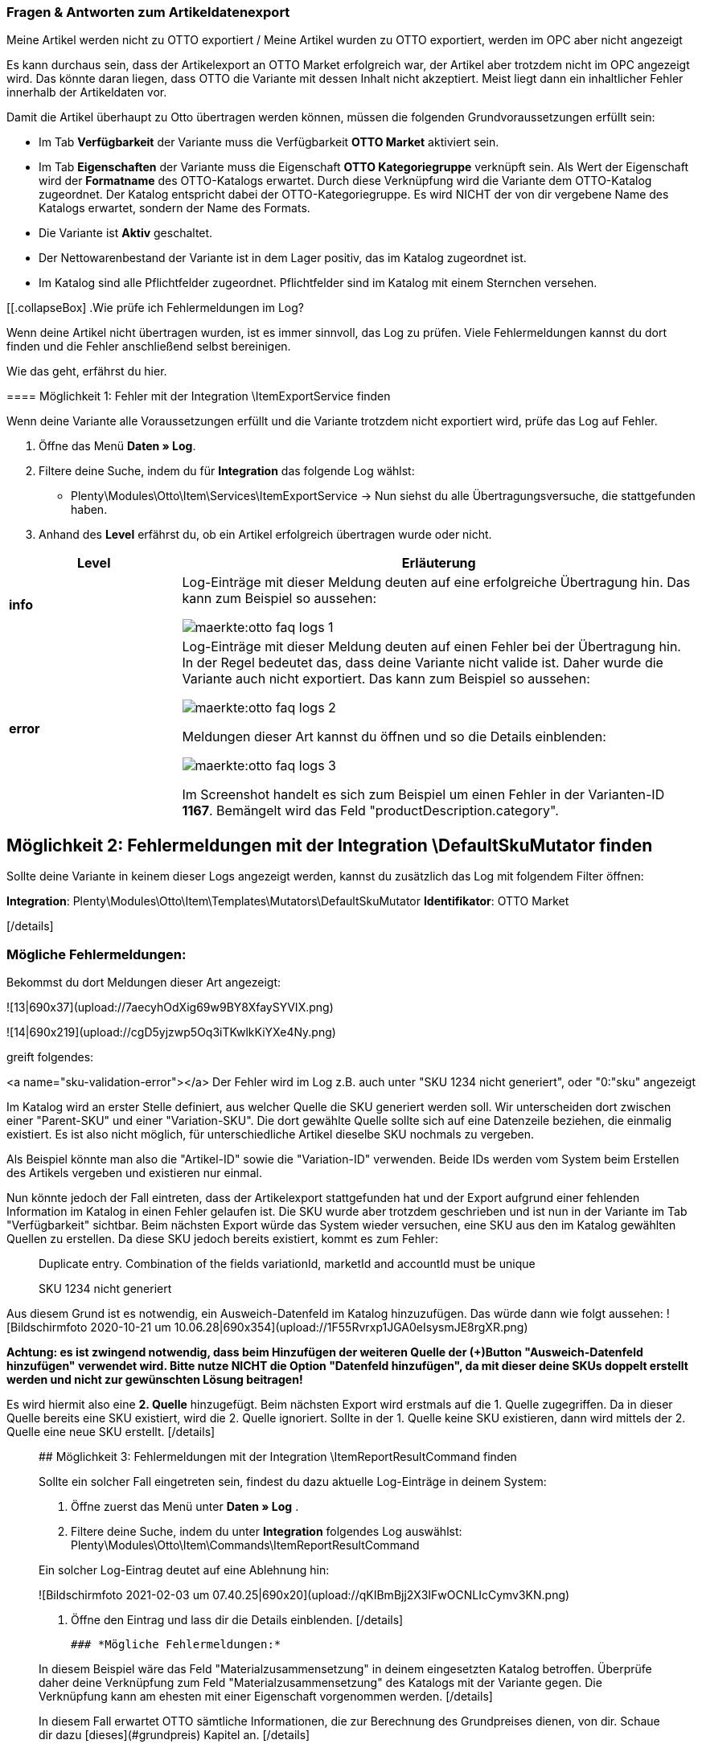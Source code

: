 === Fragen & Antworten zum Artikeldatenexport

[.collapseBox]
.Meine Artikel werden nicht zu OTTO exportiert / Meine Artikel wurden zu OTTO exportiert, werden im OPC aber nicht angezeigt
--

Es kann durchaus sein, dass der Artikelexport an OTTO Market erfolgreich war, der Artikel aber trotzdem nicht im OPC angezeigt wird. Das könnte daran liegen, dass OTTO die Variante mit dessen Inhalt nicht akzeptiert. Meist liegt dann ein inhaltlicher Fehler innerhalb der Artikeldaten vor.

Damit die Artikel überhaupt zu Otto übertragen werden können, müssen die folgenden Grundvoraussetzungen erfüllt sein:

* Im Tab *Verfügbarkeit* der Variante muss die Verfügbarkeit *OTTO Market* aktiviert sein.
* Im Tab *Eigenschaften* der Variante muss die Eigenschaft *OTTO Kategoriegruppe* verknüpft sein. Als Wert der Eigenschaft wird der *Formatname* des OTTO-Katalogs erwartet. Durch diese Verknüpfung wird die Variante dem OTTO-Katalog zugeordnet. Der Katalog entspricht dabei der OTTO-Kategoriegruppe. Es wird NICHT der von dir vergebene Name des Katalogs erwartet, sondern der Name des Formats.
* Die Variante ist *Aktiv* geschaltet.
* Der Nettowarenbestand der Variante ist in dem Lager positiv, das im Katalog zugeordnet ist.
* Im Katalog sind alle Pflichtfelder zugeordnet. Pflichtfelder sind im Katalog mit einem Sternchen versehen.
--

[[.collapseBox]
.Wie prüfe ich Fehlermeldungen im Log?
--

Wenn deine Artikel nicht übertragen wurden, ist es immer sinnvoll, das Log zu prüfen. Viele Fehlermeldungen kannst du dort finden und die Fehler anschließend selbst bereinigen.

Wie das geht, erfährst du hier.

==== Möglichkeit 1: Fehler mit der Integration \ItemExportService finden

Wenn deine Variante alle Voraussetzungen erfüllt und die Variante trotzdem nicht exportiert wird, prüfe das Log auf Fehler.

. Öffne das Menü *Daten » Log*.
. Filtere deine Suche, indem du für *Integration* das folgende Log wählst:
* Plenty\Modules\Otto\Item\Services\ItemExportService
→ Nun siehst du alle Übertragungsversuche, die stattgefunden haben.
. Anhand des *Level* erfährst du, ob ein Artikel erfolgreich übertragen wurde oder nicht.

[cols="1,3a"]
|===
|Level |Erläuterung

| *info*
| Log-Einträge mit dieser Meldung deuten auf eine erfolgreiche Übertragung hin. Das kann zum Beispiel so aussehen:

image::maerkte:otto-faq-logs-1.png[]

| *error*
| Log-Einträge mit dieser Meldung deuten auf einen Fehler bei der Übertragung hin. In der Regel bedeutet das, dass deine Variante nicht valide ist. Daher wurde die Variante auch nicht exportiert. Das kann zum Beispiel so aussehen:

image::maerkte:otto-faq-logs-2.png[]


Meldungen dieser Art kannst du öffnen und so die Details einblenden:

image::maerkte:otto-faq-logs-3.png[]

Im Screenshot handelt es sich zum Beispiel um einen Fehler in der Varianten-ID *1167*. Bemängelt wird das Feld "productDescription.category".
|===
--


## Möglichkeit 2: Fehlermeldungen mit der Integration \DefaultSkuMutator finden

[details="Wie mache ich das?"]

Sollte deine Variante in keinem dieser Logs angezeigt werden, kannst du zusätzlich das Log mit folgendem Filter öffnen:

***Integration***: Plenty\Modules\Otto\Item\Templates\Mutators\DefaultSkuMutator
***Identifikator***: OTTO Market

[/details]

### *Mögliche Fehlermeldungen:*
[details=""validation error found" bzw. "Duplicate entry. Combination of the fields variationId, marketId and accountId must be unique. ODER "SKU XXXX nicht generiert""]

Bekommst du dort Meldungen dieser Art angezeigt:

![13|690x37](upload://7aecyhOdXig69w9BY8XfaySYVIX.png)

![14|690x219](upload://cgD5yjzwp5Oq3iTKwlkKiYXe4Ny.png)

greift folgendes:


<a name="sku-validation-error"></a>
Der Fehler wird im Log z.B. auch unter "SKU 1234 nicht generiert", oder "0:"sku" angezeigt

Im Katalog wird an erster Stelle definiert, aus welcher Quelle die SKU generiert werden soll. Wir unterscheiden dort zwischen einer "Parent-SKU" und einer "Variation-SKU". Die dort gewählte Quelle sollte sich auf eine Datenzeile beziehen, die einmalig existiert. Es ist also nicht möglich, für unterschiedliche Artikel dieselbe SKU nochmals zu vergeben.


Als Beispiel könnte man also die "Artikel-ID" sowie die "Variation-ID" verwenden. Beide IDs werden vom System beim Erstellen des Artikels vergeben und existieren nur einmal.


Nun könnte jedoch der Fall eintreten, dass der Artikelexport stattgefunden hat und der Export aufgrund einer fehlenden Information im Katalog in einen Fehler gelaufen ist. Die SKU wurde aber trotzdem geschrieben und ist nun in der Variante im Tab "Verfügbarkeit" sichtbar. Beim nächsten Export würde das System wieder versuchen, eine SKU aus den im Katalog gewählten Quellen zu erstellen. Da diese SKU jedoch bereits existiert, kommt es zum Fehler:

> Duplicate entry. Combination of the fields variationId, marketId and accountId must be unique

> SKU 1234 nicht generiert

Aus diesem Grund ist es notwendig, ein Ausweich-Datenfeld im Katalog hinzuzufügen. Das würde dann wie folgt aussehen:
  ![Bildschirmfoto 2020-10-21 um 10.06.28|690x354](upload://1F55Rvrxp1JGA0eIsysmJE8rgXR.png)

**Achtung: es ist zwingend notwendig, dass beim Hinzufügen der weiteren Quelle der (+)Button "Ausweich-Datenfeld hinzufügen" verwendet wird. Bitte nutze NICHT die Option "Datenfeld hinzufügen", da mit dieser deine SKUs doppelt erstellt werden und nicht zur gewünschten Lösung beitragen!**


Es wird hiermit also eine **2. Quelle** hinzugefügt. Beim nächsten Export wird erstmals auf die 1. Quelle zugegriffen. Da in dieser Quelle bereits eine SKU existiert, wird die 2. Quelle ignoriert. Sollte in der 1. Quelle keine SKU existieren, dann wird mittels der 2. Quelle eine neue SKU erstellt.
[/details]

____



## Möglichkeit 3: Fehlermeldungen mit der Integration \ItemReportResultCommand finden
[details="Wie mache ich das?"]
Sollte ein solcher Fall eingetreten sein, findest du dazu aktuelle Log-Einträge in deinem System:

1. Öffne zuerst das Menü unter  ***Daten » Log*** .
2. Filtere deine Suche, indem du unter  ***Integration***  folgendes Log auswählst: Plenty\Modules\Otto\Item\Commands\ItemReportResultCommand

Ein solcher Log-Eintrag deutet auf eine Ablehnung hin:

![Bildschirmfoto 2021-02-03 um 07.40.25|690x20](upload://qKIBmBjj2X3IFwOCNLIcCymv3KN.png)

3. Öffne den Eintrag und lass dir die Details einblenden.
[/details]

 ### *Mögliche Fehlermeldungen:*

[details=" code:"500001 - MANDATORY_LEGAL_ATTRIBUTE_MISSING" title:"Das Attribut 'Materialzusammensetzung' muss aus rechtlichen Gründen bei der Category 'Hoodie' gepflegt sein." "]

In diesem Beispiel wäre das Feld "Materialzusammensetzung" in deinem eingesetzten Katalog betroffen. Überprüfe daher deine Verknüpfung zum Feld "Materialzusammensetzung" des Katalogs mit der Variante gegen. Die Verknüpfung kann am ehesten mit einer Eigenschaft vorgenommen werden.
[/details]

[details="code:"400004 - NORMPRICE_IS_REQUIRED_FOR_CATEGORY" title:"Die von Ihnen gewählte Kategorie muss zwingend mit einem Grundpreis laut PAngV ausgezeichnet werden. Bitte ergänzen Sie diesen.""]
In diesem Fall erwartet OTTO sämtliche Informationen, die zur Berechnung des Grundpreises dienen, von dir. Schaue dir dazu [dieses](#grundpreis) Kapitel an.
[/details]

[details="code:"300001 - IMAGE_TYPE_ELEMENT_MISSING" title:"Es muss mindestens ein Element vom Typ 'IMAGE' vorhanden sein.""]
 In diesem Fall erwartet Otto ein für Otto Market verknüpftes Bild von dir.
Demnach muss am *Artikel, Tab: Bilder* **mind.** ein Bild für Otto Market freigegeben worden sein.
Dies kannst du unter *Verfügbarkeit* prüfen.
![Bildschirmfoto 2022-03-14 um 11.23.24|569x169](upload://2CMim1anzEMRg5I9ghrk7gXMwLS.png)
 [/details]

[details= code:"100005 - INVALID_VALUE_CATEGORY" title:"'LED GartenleuchteLED Gartenleuchte' ist keine gültige Produktkategorie. Bitte wählen Sie nur Kategorien aus, die Sie über den Categories-Endpunkt in der API abfragen können."]

Diese Fehlermeldung deutet auf ein inkorrekt hinterlegtes Kategoriemapping im Katalog hin.
Für die Kategorien sollten Werte nicht nebeneinander gepflegt, sondern bei Bedarf als Fallback (Ausweichfeld, *unter* dem ersten Feld) hinterlegt werden.

Wenn es so aussehen sollte, bitte korrigieren: (da sonst 2x der Kategoriewert übermittelt wird)
![Bildschirmfoto 2022-03-16 um 10.15.32|690x131](upload://eTJ2F4pzxnzCedxww1Y8iiIgNnX.png)
Es sollte dann so aussehen: (dann greift die Kategorie "Aussenleuchten" nur, wenn "LED Aussenleuchten" am Artikel nicht gepflegt wurde)
![Bildschirmfoto 2022-03-16 um 10.36.36|606x257](upload://73NVNNbcsiwvok8OLXKqYGWRmRB.png)

[/details]

____

## Möglichkeit 4: Fehlermeldungen mit der Integration \Plenty\Modules\Otto\Item\Templates\Mutators\MediaAssetsMutator finden

[details="Wie mache ich das?"]
Sollte ein solcher Fall eingetreten sein, findest du dazu aktuelle Log-Einträge in deinem System:

1. Öffne zuerst das Menü unter  ***Daten » Log*** .
2. Filtere deine Suche, indem du unter  ***Integration***  folgendes Log auswählst:
Plenty\Modules\Otto\Item\Templates\Mutators\MediaAssetsMutator


Ein solcher Log-Eintrag deutet auf eine Ablehnung hin:
![Bildschirmfoto 2022-03-24 um 16.49.26|690x54](upload://x8u4TS0tpzGkBWQB8mH1rqnsmzt.png)



3. Öffne den Eintrag und lass dir die Details einblenden.
[/details]

 ### *Mögliche Fehlermeldungen:*


[details=Nachricht: Der Pfad für "media assets" ist ungültig. Gültige URL angeben.]
(möglicher) Inhalt der Meldung:
```
Object
variationId:10792
type:"PRODUCT_DATASHEET"
location:""
Trigger:"cli: artisan catalog:async-export"
```

Dieser Fehler sagt aus, dass die Datei, die im Katalog unter “media assets” (spezifischer, hier: unter dem Produktdatenblatt, siehe `type`) hinterlegt wurde:

* keine URL für die im Katalog verknüpfte Eigenschaft am Artikel besitzt

>Bitte beachte, dass für Media assets *ausschließlich* Dateien in Form einer URL hinterlegt werden können. Eigenschaften, die keine URL enthalten, werden nicht übertragen.

[/details]
___
<a name="grundpreis"></a>
# Fragen zum Preis der Artikel/Varianten
[details="Ich möchte den Grundpreis meiner Varianten an OTTO übermitteln. Wie gehe ich da vor?"]

*Vorweg*: Um den Grundpreis an OTTO zu übermitteln, benötigst du Angaben zum Inhalt der jeweiligen Variante. Diese Angaben sind in der Regel innerhalb der Variante im Bereich Maße hinterlegt:

![Bildschirmfoto 2021-12-29 um 10.39.21|445x108](upload://JYeOlym62KOzFC7XyroDVnnjXw.png)


Folgende Katalogfelder sind zur Übermittlung des Grundpreises notwendig:


[details="1. Verkaufspreismenge"]
Die Verkaufspreismenge bezieht sich auf die reguläre Menge des Inhalts aus der Variante. Dazu benötigst du also (wie bereits weiter oben schon geschildert) den Inhalt der Variante in deinen Maßangaben. Das Datenfeld zum Inhalt findest du im Order "Variante" unter "Inhalt Menge".
[/details]


[details="2. Grundpreismenge"]
Die Grundpreismenge dient als Grundlage zur Berechnung des Grundpreises. Dort stellt uns OTTO die Werte "1", "100", oder "1000" zur Verfügung. Ordne dieses Feld einer Eigenschaft zu, die den Wert "1", "100" oder "1000" beinhaltet. Sollen *alle* Varianten des Katalogs eine Grundpreismenge von "1" erhalten, kannst du dieses Feld unzugeordnet lassen. Wir übergeben dann als Standardwert die "1".
[/details]


[details="3. Grundpreiseinheit"]
Die Grundpreiseinheit bezieht sich auf den Inhalt der Einheit deiner Maßangaben der Varianten. Das Datenfeld zur Einheit findest du im Order "Variante" unter "Inhalt Einheit". Nun musst du zusätzlich einen Vergleichswert hinterlegen. Dabei sucht das System nach den ISO-Werten der Einheiten. Die ISO-Werte findest du unter **Einrichtung > Artikel > Einheiten** in der Spalte **ISO**.

Für die Angabe **Stück** wird z.B. der Wert "C62" erwartet. Für Kilogramm "KGM", für Gramm "GRM" usw.:

![2|539x227](upload://qyqK5eCPia0JTd0l09ceby8jP18.png)

> Bei der Verknüpfung zu einer Eigenschaft wird kein ISO-Wert als Vergleichswert, sondern der hinterlegte Wert der Eigenschaft vorausgesetzt.

[/details]


[details="4. Verkaufspreiseinheit"]
Die Verkaufspreiseinheit bezieht sich auf den Inhalt der Einheit deiner Maßangaben der Varianten. Das Datenfeld zur Einheit findest du im Order "Variante" unter "Inhalt Einheit". Nun musst du zusätzlich einen Vergleichswert hinterlegen. Dabei sucht das System nach den ISO-Werten der Einheiten. Die ISO-Werte findest du unter **Einrichtung > Artikel > Einheiten** in der Spalte **ISO**.

Für die Angabe **Stück** wird z.B. der Wert "C62" erwartet. Für Kilogramm "KGM", für Gramm "GRM" usw.:

![3|549x229](upload://myZ9Nwd3tghQuRQPqpJd0jXzv6U.png)

> Bei der Verknüpfung zu einer Eigenschaft wird kein ISO-Wert als Vergleichswert, sondern der hinterlegte Wert der Eigenschaft vorausgesetzt.

[/details]


Auf Grundlage dieser Daten berechnet OTTO den jeweiligen Grundpreis.

[/details]

[details="Meine Preise werden nicht aktualisiert!"]

Der Preisabgleich erfolgt täglich parallel zum Artikelexport. Dies ist voneinander abhängig.
Das heißt: Wenn Artikel/Varianten Fehler aufweisen, kann der Preis nicht abgeglichen werden und wird bei Otto Market folglich nicht aktualisiert.

*Was mache ich dann?*
Prüfe im Log, ob du Fehlermeldungen finden kannst.
Wie das geht, findest du hier:



> # Wie prüfe ich Fehlermeldungen im Log?
> Wenn deine Artikel nicht übertragen worden sind, ist es immer sinnvoll, dein Log zu prüfen. Viele Fehlermeldungen kannst du dort finden und die Fehler anschließend selbst bereinigen.
> *Wie das geht, erfährst du hier:*
>
> ## Möglichkeit 1: Fehler mit der Integration \ItemExportService finden
> [details="Wie mache ich das?]
> Sollten für deine Varianten somit alle **Voraussetzungen** und alle **Verknüpfungen** hinterlegt sein, und es findet dennoch kein Export der Variante statt, findest du hier deine möglichen Fehler:
>
> 1. Öffne zuerst das Menü unter ***Daten » Log***.
> 2. Filtere deine Suche, indem du unter ***Integration*** folgendes Log auswählst: Plenty\Modules\Otto\Item\Services\ItemExportService
> 3. Nun siehst du alle Artikelübertragungen, die bereits vorgenommen wurden. Mittels ***Level*** erfährst du, ob ein Artikel erfolgreich übertragen wurde oder nicht:
>
> **"info":** Log-Einträge mit dieser Meldung deuten auf eine erfolgreiche Übertragung hin. Das kann z.B. wie folgt aussehen:
>
> ![1|690x25](upload://6AdGzBiXxW0nGShZOwGJc3zVduP.png)
>
> **"error":** Log-Einträge mit dieser Meldung deuten auf einen Fehler bei der Übertragung hin. In der Regel bedeutet dies, dass deine Variante nicht valide ist. Daher fand auch kein Export der jeweiligen Variante statt. Das kann z.B. wie folgt aussehen:
>
> ![2|690x27](upload://kGzCDkBz44kizO5sCNqzmNmrERM.png)
>
> Meldungen dieser Art kannst du *öffnen* und die Details einblenden lassen:
>
> ![3|690x276](upload://6rWPO1ek68XQPWYnx3XPgywdE56.png)
>
> In diesem Fall handelt es sich z.B. um einen Fehler in der Varianten-ID *1167*. Bemängelt wird das Feld "productDescription.category".
>
> [/details]
> ### *Mögliche Fehlermeldungen:*
>
>
> [details="- "missing requirements - ean""]
> - Überprüfe, ob deine Variante eine EAN besitzt.
> - Überprüfe, ob der im Katalog verknüpfte Barcode im Feld "EAN*" zum hinterlegten Barcode-Typ deiner Variante passt.
> - Überprüfe, ob dein Barcode-Typ für den Marktplatz "OTTO Market" freigegeben ist. Öffne dazu das Menü **Einrichtung » Artikel » Barcode**.
> [/details]
>
>
>
> [details="- "missing requirements - sku" / "productReference""]
> - Überprüfe deine Verknüpfung zu den Feldern "Parent-SKU*" und "SKU*" im Katalog.
> - Stelle sicher, dass du mindestens 2 Datenfelder zu beiden Felden verknüpft hast (jeweils als Ausweichdatenfeld).
>
> > Eine Empfehlung für die mögliche Verknüpfung findest du  [hier](#sku-validation-error).
>
> [/details]
>
>
> [details="- "missing requirements - stock""]
> - Deine Variante besitzt keinen positiven Netto-Warenbestand im verknüpften Lager deines Katalogs.
> Sollte im Katalog *kein* Lager verknüpft worden sein, wird die **Summe aller Vertriebslager** übergeben.
>  Du kannst alternativ auch das *virtuelle Gesamtlager* verknüpfen.
> > Weitere Informationen zum Mapping des Feldes "Bestand" erhältst du hier -> [Otto Market Handbuch](https://knowledge.plentymarkets.com/maerkte/otto/otto-market/#905)
> [/details]
>
>
> [details="- "missing requirements - productDescription.category""]
> - Überprüfe deine verknüpften Datenfelder zum Feld "Kategorie*" des Katalogs. Kategorien lassen sich am ehesten über bereits bestehende Kategorien (Tab: Kategorien) deiner Varianten oder über Eigenschaften (Tab: Eigenschaften) verknüpfen. Prüfe daher, dass jeweils eine Verknüpfung zur Variante besteht.
> [/details]
>
>
> [details="- "missing requirements - productDescription.brand""]
> - Überprüfe deine verknüpften Datenfelder zum Feld "Marke*" des Katalogs. Marken lassen sich am ehesten über bereits bestehende Hersteller (Tab: Global) des Artikels, oder über Eigenschaften (Tab: Eigenschaften) der Varianten verknüpfen. Prüfe daher, dass jeweils eine Verknüpfung zur Variante besteht. Wenn du die Verknüpfung über den Hersteller vornehmen willst, wähle **Datenfeld hinzufügen* » Hersteller » und deinen gewünschten Hersteller* aus.
>
> Es ist außerdem anzumerken, dass die verknüpfte OTTO-Marke im Dropdown ausgewählt werden sollte. Eine händische Eingabe der Marke sollte nicht vorgenommen werden.
>
> Sollte deine Marke im OTTO-Markenfeld (links) nicht existieren, kannst du die Marke bei OTTO Market registrieren lassen. Genaueres dazu findest du im Helpdesk bei OTTO Market. Beachte außerdem folgendes: [Marken-Aktualisierung](#marken-aktualisierung).
> [/details]
>
>
> [details="- "missing requirements - mediaAssets.IMAGE" bzw. "mediaAssets""]
> - Beide Fehler haben in der Regel die gleiche Ursache. Öffne deinen Artikel im *Tab: Bilder*. Überprüfe deine Artikelbilder und stelle sicher, dass die Verfügbarkeit "OTTO Market" gesetzt wurde:
>
>
> ![4|690x481](upload://1df60uVj9Y32qYhFkRSPE8d9nJU.png)
> [/details]
>
>
> [details="- "missing requirements - delivery.deliveryTime""]
> - Überprüfe die im Katalog verknüpfte Lieferzeit im Feld *"Lieferzeit in Tagen"* mit deiner Variante. In der Regel kannst du die Verknüpfung für die Verfügbarkeit deiner Variante vornehmen:
>
>
> ![5|489x250](upload://wvCxNMPGiW6aboXPQ7IoPpeg9lj.png)
>
> Eine Übersetzung der einzelnen Verfügbarkeitsstufen zur jeweiligen ID findest du unter **Einrichtung » Artikel » Verfügbarkeit**.
> [/details]
>
>
> [details="- "missing requirements - delivery.type""]
> - Überprüfe die im Katalog verknüpfte Versandart im Feld "Versandart*" mit deiner Variante. Die Verknüpfung kann z.B. über ein Versandprofil (Tab: Global) des Artikels oder einer Eigenschaft (Tab: Eigenschaft) der Variante vorgenommen werden.
> [/details]
>
>
> [details="- "missing requirements - pricing.standardPrice.amount" bzw. "pricing.standardPrice.currency""]
> - Beide Fehler haben in der Regel die gleiche Ursache. Überprüfe, ob im Feld "Verkaufspreis*" des Katalogs eine Verknüpfung zum Verkaufspreis der jeweiligen Variante hinterlegt wurde. Öffne zusätzlich das Menü *Einrichtung » Artikel » Verkaufspreise* und überprüfe, ob der im Katalog hinterlegte Verkaufspreis für die *Herkunft* "OTTO Market" freigegeben wurde.
> [/details]
>
> [details="- "missing requirements - pricing.vat""]
> Das betrifft den MwSt. Satz bzw. die Umsatzsteuer.
> Diese muss an der Variante hinterlegt sein (*Artikel/Einstellungen unter Kosten*)
> ![Bildschirmfoto 2022-01-19 um 10.54.33|468x141](upload://7X6dyyeduIsOKzaVjY7QDyHLN7v.png)
>
> und im Katalog richtig gemappt worden sein. Bspw. darf der Wert von Otto (unter *Umsatzsteuer*) oder die Verknüpfung zum Steuersatz des Artikels nicht fehlen.
> ![Bildschirmfoto 2022-01-19 um 10.49.49|610x275, 50%](upload://gvjQPQ3o3ez2DCVGaPnl9aaruNN.png)
>
> [/details]
>
> ___
>
> ## Möglichkeit 2: Fehlermeldungen mit der Integration \DefaultSkuMutator finden
>
> [details="Wie mache ich das?"]
>
> Sollte deine Variante in keinem dieser Logs angezeigt werden, kannst du zusätzlich das Log mit folgendem Filter öffnen:
>
> ***Integration***: Plenty\Modules\Otto\Item\Templates\Mutators\DefaultSkuMutator
> ***Identifikator***: OTTO Market
>
> [/details]
>
> ### *Mögliche Fehlermeldungen:*
> [details=""validation error found" bzw. "Duplicate entry. Combination of the fields variationId, marketId and accountId must be unique. ODER "SKU XXXX nicht generiert""]
>
> Bekommst du dort Meldungen dieser Art angezeigt:
>
> ![13|690x37](upload://7aecyhOdXig69w9BY8XfaySYVIX.png)
>
> ![14|690x219](upload://cgD5yjzwp5Oq3iTKwlkKiYXe4Ny.png)
>
> greift folgendes:
>
>
> <a name="sku-validation-error"></a>
> Der Fehler wird im Log z.B. auch unter "SKU 1234 nicht generiert", oder "0:"sku" angezeigt
>
> Im Katalog wird an erster Stelle definiert, aus welcher Quelle die SKU generiert werden soll. Wir unterscheiden dort zwischen einer "Parent-SKU" und einer "Variation-SKU". Die dort gewählte Quelle sollte sich auf eine Datenzeile beziehen, die einmalig existiert. Es ist also nicht möglich, für unterschiedliche Artikel dieselbe SKU nochmals zu vergeben.
>
>
> Als Beispiel könnte man also die "Artikel-ID" sowie die "Variation-ID" verwenden. Beide IDs werden vom System beim Erstellen des Artikels vergeben und existieren nur einmal.
>
>
> Nun könnte jedoch der Fall eintreten, dass der Artikelexport stattgefunden hat und der Export aufgrund einer fehlenden Information im Katalog in einen Fehler gelaufen ist. Die SKU wurde aber trotzdem geschrieben und ist nun in der Variante im Tab "Verfügbarkeit" sichtbar. Beim nächsten Export würde das System wieder versuchen, eine SKU aus den im Katalog gewählten Quellen zu erstellen. Da diese SKU jedoch bereits existiert, kommt es zum Fehler:
>
> > Duplicate entry. Combination of the fields variationId, marketId and accountId must be unique
>
> > SKU 1234 nicht generiert
>
> Aus diesem Grund ist es notwendig, ein Ausweich-Datenfeld im Katalog hinzuzufügen. Das würde dann wie folgt aussehen:
>   ![Bildschirmfoto 2020-10-21 um 10.06.28|690x354](upload://1F55Rvrxp1JGA0eIsysmJE8rgXR.png)
>
> **Achtung: es ist zwingend notwendig, dass beim Hinzufügen der weiteren Quelle der (+)Button "Ausweich-Datenfeld hinzufügen" verwendet wird. Bitte nutze NICHT die Option "Datenfeld hinzufügen", da mit dieser deine SKUs doppelt erstellt werden und nicht zur gewünschten Lösung beitragen!**
>
>
> Es wird hiermit also eine **2. Quelle** hinzugefügt. Beim nächsten Export wird erstmals auf die 1. Quelle zugegriffen. Da in dieser Quelle bereits eine SKU existiert, wird die 2. Quelle ignoriert. Sollte in der 1. Quelle keine SKU existieren, dann wird mittels der 2. Quelle eine neue SKU erstellt.
> [/details]
>
> ____
>
>
>
> ## Möglichkeit 3: Fehlermeldungen mit der Integration \ItemReportResultCommand finden
> [details="Wie mache ich das?"]
> Sollte ein solcher Fall eingetreten sein, findest du dazu aktuelle Log-Einträge in deinem System:
>
> 1. Öffne zuerst das Menü unter  ***Daten » Log*** .
> 2. Filtere deine Suche, indem du unter  ***Integration***  folgendes Log auswählst: Plenty\Modules\Otto\Item\Commands\ItemReportResultCommand
>
> Ein solcher Log-Eintrag deutet auf eine Ablehnung hin:
>
> ![Bildschirmfoto 2021-02-03 um 07.40.25|690x20](upload://qKIBmBjj2X3IFwOCNLIcCymv3KN.png)
>
> 3. Öffne den Eintrag und lass dir die Details einblenden.
> [/details]
>
>  ### *Mögliche Fehlermeldungen:*
>
> [details=" code:"500001 - MANDATORY_LEGAL_ATTRIBUTE_MISSING" title:"Das Attribut 'Materialzusammensetzung' muss aus rechtlichen Gründen bei der Category 'Hoodie' gepflegt sein." "]
>
> In diesem Beispiel wäre das Feld "Materialzusammensetzung" in deinem eingesetzten Katalog betroffen. Überprüfe daher deine Verknüpfung zum Feld "Materialzusammensetzung" des Katalogs mit der Variante gegen. Die Verknüpfung kann am ehesten mit einer Eigenschaft vorgenommen werden.
> [/details]
>
> [details="code:"400004 - NORMPRICE_IS_REQUIRED_FOR_CATEGORY" title:"Die von Ihnen gewählte Kategorie muss zwingend mit einem Grundpreis laut PAngV ausgezeichnet werden. Bitte ergänzen Sie diesen.""]
> In diesem Fall erwartet OTTO sämtliche Informationen, die zur Berechnung des Grundpreises dienen, von dir. Schaue dir dazu [dieses](#grundpreis) Kapitel an.
> [/details]
>
> [details="code:"300001 - IMAGE_TYPE_ELEMENT_MISSING" title:"Es muss mindestens ein Element vom Typ 'IMAGE' vorhanden sein.""]
>  In diesem Fall erwartet Otto ein für Otto Market verknüpftes Bild von dir.
> Demnach muss am *Artikel, Tab: Bilder* **mind.** ein Bild für Otto Market freigegeben worden sein.
> Dies kannst du unter *Verfügbarkeit* prüfen.
> ![Bildschirmfoto 2022-03-14 um 11.23.24|569x169](upload://2CMim1anzEMRg5I9ghrk7gXMwLS.png)
>  [/details]
>
> [details= code:"100005 - INVALID_VALUE_CATEGORY" title:"'LED GartenleuchteLED Gartenleuchte' ist keine gültige Produktkategorie. Bitte wählen Sie nur Kategorien aus, die Sie über den Categories-Endpunkt in der API abfragen können."]
>
> Diese Fehlermeldung deutet auf ein inkorrekt hinterlegtes Kategoriemapping im Katalog hin.
> Für die Kategorien sollten Werte nicht nebeneinander gepflegt, sondern bei Bedarf als Fallback (Ausweichfeld, *unter* dem ersten Feld) hinterlegt werden.
>
> Wenn es so aussehen sollte, bitte korrigieren: (da sonst 2x der Kategoriewert übermittelt wird)
> ![Bildschirmfoto 2022-03-16 um 10.15.32|690x131](upload://eTJ2F4pzxnzCedxww1Y8iiIgNnX.png)
> Es sollte dann so aussehen: (dann greift die Kategorie "Aussenleuchten" nur, wenn "LED Aussenleuchten" am Artikel nicht gepflegt wurde)
> ![Bildschirmfoto 2022-03-16 um 10.36.36|606x257](upload://73NVNNbcsiwvok8OLXKqYGWRmRB.png)
>
> [/details]
> ____
>
> ## Möglichkeit 4: Fehlermeldungen mit der Integration \Plenty\Modules\Otto\Item\Templates\Mutators\MediaAssetsMutator finden
>
> [details="Wie mache ich das?"]
> Sollte ein solcher Fall eingetreten sein, findest du dazu aktuelle Log-Einträge in deinem System:
>
> 1. Öffne zuerst das Menü unter  ***Daten » Log*** .
> 2. Filtere deine Suche, indem du unter  ***Integration***  folgendes Log auswählst:
> Plenty\Modules\Otto\Item\Templates\Mutators\MediaAssetsMutator
>
>
> Ein solcher Log-Eintrag deutet auf eine Ablehnung hin:
> ![Bildschirmfoto 2022-03-24 um 16.49.26|690x54](upload://x8u4TS0tpzGkBWQB8mH1rqnsmzt.png)
>
>
>
> 3. Öffne den Eintrag und lass dir die Details einblenden.
> [/details]
>
>  ### *Mögliche Fehlermeldungen:*
>
>
> [details=Nachricht: Der Pfad für "media assets" ist ungültig. Gültige URL angeben.]
> (möglicher) Inhalt der Meldung:
> ```
> Object
> variationId:10792
> type:"PRODUCT_DATASHEET"
> location:""
> Trigger:"cli: artisan catalog:async-export"
> ```
>
> Dieser Fehler sagt aus, dass die Datei, die im Katalog unter “media assets” (spezifischer, hier: unter dem Produktdatenblatt, siehe `type`) hinterlegt wurde:
>
> * keine URL für die im Katalog verknüpfte Eigenschaft am Artikel besitzt
>
> >Bitte beachte, dass für Media assets *ausschließlich* Dateien in Form einer URL hinterlegt werden können. Eigenschaften, die keine URL enthalten, werden nicht übertragen.
>
> [/details]

[/details]


___
# Tip: Zugang zur Merkmalliste

[hier](https://og2gether-my.sharepoint.com/:x:/g/personal/micha_saake_otto_de/EXg5Id8bTxNKuV8mRkQ1wrsBNFuBrjP8iQJINZjcezvjdg?rtime=3FovyUEf2Ug) erhaltet ihr eine Information, mit der ihr einen Zugang zur Merkmalliste sowie zur Produktkategoriesierung für Otto Market erhaltet.  Es dient als Übersicht der Kategoriegruppen, Kategorien, sowie den zugehörigen Attributen.
